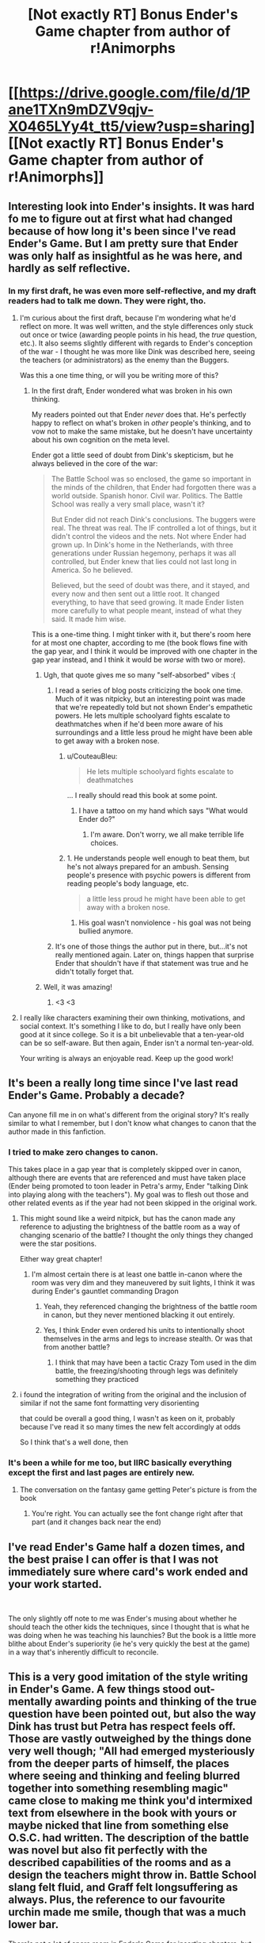 #+TITLE: [Not exactly RT] Bonus Ender's Game chapter from author of r!Animorphs

* [[https://drive.google.com/file/d/1Pane1TXn9mDZV9qjv-X0465LYy4t_tt5/view?usp=sharing][[Not exactly RT] Bonus Ender's Game chapter from author of r!Animorphs]]
:PROPERTIES:
:Author: TK17Studios
:Score: 29
:DateUnix: 1543218815.0
:DateShort: 2018-Nov-26
:END:

** Interesting look into Ender's insights. It was hard fo me to figure out at first what had changed because of how long it's been since I've read Ender's Game. But I am pretty sure that Ender was only half as insightful as he was here, and hardly as self reflective.
:PROPERTIES:
:Author: CopperZirconium
:Score: 10
:DateUnix: 1543255825.0
:DateShort: 2018-Nov-26
:END:

*** In my first draft, he was even more self-reflective, and my draft readers had to talk me down. They were right, tho.
:PROPERTIES:
:Author: TK17Studios
:Score: 8
:DateUnix: 1543256176.0
:DateShort: 2018-Nov-26
:END:

**** I'm curious about the first draft, because I'm wondering what he'd reflect on more. It was well written, and the style differences only stuck out once or twice (awarding people points in his head, the /true/ question, etc.). It also seems slightly different with regards to Ender's conception of the war - I thought he was more like Dink was described here, seeing the teachers (or administrators) as the enemy than the Buggers.

Was this a one time thing, or will you be writing more of this?
:PROPERTIES:
:Author: GeneralExtension
:Score: 7
:DateUnix: 1543349594.0
:DateShort: 2018-Nov-27
:END:

***** In the first draft, Ender wondered what was broken in his own thinking.

My readers pointed out that Ender /never/ does that. He's perfectly happy to reflect on what's broken in /other/ people's thinking, and to vow not to make the same mistake, but he doesn't have uncertainty about his own cognition on the meta level.

Ender got a little seed of doubt from Dink's skepticism, but he always believed in the core of the war:

#+begin_quote
  The Battle School was so enclosed, the game so important in the minds of the children, that Ender had forgotten there was a world outside. Spanish honor. Civil war. Politics. The Battle School was really a very small place, wasn't it?

  But Ender did not reach Dink's conclusions. The buggers were real. The threat was real. The IF controlled a lot of things, but it didn't control the videos and the nets. Not where Ender had grown up. In Dink's home in the Netherlands, with three generations under Russian hegemony, perhaps it was all controlled, but Ender knew that lies could not last long in America. So he believed.

  Believed, but the seed of doubt was there, and it stayed, and every now and then sent out a little root. It changed everything, to have that seed growing. It made Ender listen more carefully to what people meant, instead of what they said. It made him wise.
#+end_quote

This is a one-time thing. I might tinker with it, but there's room here for at most one chapter, according to me (the book flows fine with the gap year, and I think it would be improved with one chapter in the gap year instead, and I think it would be /worse/ with two or more).
:PROPERTIES:
:Author: TK17Studios
:Score: 7
:DateUnix: 1543353542.0
:DateShort: 2018-Nov-28
:END:

****** Ugh, that quote gives me so many "self-absorbed" vibes :(
:PROPERTIES:
:Author: CouteauBleu
:Score: 3
:DateUnix: 1543410889.0
:DateShort: 2018-Nov-28
:END:

******* I read a series of blog posts criticizing the book one time. Much of it was nitpicky, but an interesting point was made that we're repeatedly told but not shown Ender's empathetic powers. He lets multiple schoolyard fights escalate to deathmatches when if he'd been more aware of his surroundings and a little less proud he might have been able to get away with a broken nose.
:PROPERTIES:
:Author: hyphenomicon
:Score: 6
:DateUnix: 1543422514.0
:DateShort: 2018-Nov-28
:END:

******** u/CouteauBleu:
#+begin_quote
  He lets multiple schoolyard fights escalate to deathmatches
#+end_quote

... I really should read this book at some point.
:PROPERTIES:
:Author: CouteauBleu
:Score: 3
:DateUnix: 1543423544.0
:DateShort: 2018-Nov-28
:END:

********* I have a tattoo on my hand which says "What would Ender do?"
:PROPERTIES:
:Author: TK17Studios
:Score: 3
:DateUnix: 1543430733.0
:DateShort: 2018-Nov-28
:END:

********** I'm aware. Don't worry, we all make terrible life choices.
:PROPERTIES:
:Author: CouteauBleu
:Score: 3
:DateUnix: 1543440785.0
:DateShort: 2018-Nov-29
:END:


******** 1. He understands people well enough to beat them, but he's not always prepared for an ambush. Sensing people's presence with psychic powers is different from reading people's body language, etc.

#+begin_quote
  a little less proud he might have been able to get away with a broken nose.
#+end_quote

1. His goal wasn't nonviolence - his goal was not being bullied anymore.
:PROPERTIES:
:Author: GeneralExtension
:Score: 2
:DateUnix: 1543429471.0
:DateShort: 2018-Nov-28
:END:


******* It's one of those things the author put in there, but...it's not really mentioned again. Later on, things happen that surprise Ender that shouldn't have if that statement was true and he didn't totally forget that.
:PROPERTIES:
:Author: GeneralExtension
:Score: 2
:DateUnix: 1543429182.0
:DateShort: 2018-Nov-28
:END:


****** Well, it was amazing!
:PROPERTIES:
:Author: GeneralExtension
:Score: 2
:DateUnix: 1543372041.0
:DateShort: 2018-Nov-28
:END:

******* <3 <3
:PROPERTIES:
:Author: TK17Studios
:Score: 1
:DateUnix: 1543374555.0
:DateShort: 2018-Nov-28
:END:


**** I really like characters examining their own thinking, motivations, and social context. It's something I like to do, but I really have only been good at it since college. So it is a bit unbelievable that a ten-year-old can be so self-aware. But then again, Ender isn't a normal ten-year-old.

Your writing is always an enjoyable read. Keep up the good work!
:PROPERTIES:
:Author: CopperZirconium
:Score: 3
:DateUnix: 1543257520.0
:DateShort: 2018-Nov-26
:END:


** It's been a really long time since I've last read Ender's Game. Probably a decade?

Can anyone fill me in on what's different from the original story? It's really similar to what I remember, but I don't know what changes to canon that the author made in this fanfiction.
:PROPERTIES:
:Author: xamueljones
:Score: 8
:DateUnix: 1543272219.0
:DateShort: 2018-Nov-27
:END:

*** I tried to make zero changes to canon.

This takes place in a gap year that is completely skipped over in canon, although there are events that are referenced and must have taken place (Ender being promoted to toon leader in Petra's army, Ender "talking Dink into playing along with the teachers"). My goal was to flesh out those and other related events as if the year had not been skipped in the original work.
:PROPERTIES:
:Author: TK17Studios
:Score: 11
:DateUnix: 1543284469.0
:DateShort: 2018-Nov-27
:END:

**** This might sound like a weird nitpick, but has the canon made any reference to adjusting the brightness of the battle room as a way of changing scenario of the battle? I thought the only things they changed were the star positions.

Either way great chapter!
:PROPERTIES:
:Author: liquidmetalcobra
:Score: 5
:DateUnix: 1543304066.0
:DateShort: 2018-Nov-27
:END:

***** I'm almost certain there is at least one battle in-canon where the room was very dim and they maneuvered by suit lights, I think it was during Ender's gauntlet commanding Dragon
:PROPERTIES:
:Author: Covane
:Score: 8
:DateUnix: 1543309293.0
:DateShort: 2018-Nov-27
:END:

****** Yeah, they referenced changing the brightness of the battle room in canon, but they never mentioned blacking it out entirely.
:PROPERTIES:
:Author: TK17Studios
:Score: 3
:DateUnix: 1543337469.0
:DateShort: 2018-Nov-27
:END:


****** Yes, I think Ender even ordered his units to intentionally shoot themselves in the arms and legs to increase stealth. Or was that from another battle?
:PROPERTIES:
:Author: NewDarkAgesAhead
:Score: 4
:DateUnix: 1543347583.0
:DateShort: 2018-Nov-27
:END:

******* I think that may have been a tactic Crazy Tom used in the dim battle, the freezing/shooting through legs was definitely something they practiced
:PROPERTIES:
:Author: Covane
:Score: 3
:DateUnix: 1543348068.0
:DateShort: 2018-Nov-27
:END:


**** i found the integration of writing from the original and the inclusion of similar if not the same font formatting very disorienting

that could be overall a good thing, I wasn't as keen on it, probably because I've read it so many times the new felt accordingly at odds

So I think that's a well done, then
:PROPERTIES:
:Author: Covane
:Score: 4
:DateUnix: 1543309652.0
:DateShort: 2018-Nov-27
:END:


*** It's been a while for me too, but IIRC basically everything except the first and last pages are entirely new.
:PROPERTIES:
:Author: notgreat
:Score: 6
:DateUnix: 1543276240.0
:DateShort: 2018-Nov-27
:END:

**** The conversation on the fantasy game getting Peter's picture is from the book
:PROPERTIES:
:Author: Covane
:Score: 4
:DateUnix: 1543309414.0
:DateShort: 2018-Nov-27
:END:

***** You're right. You can actually see the font change right after that part (and it changes back near the end)
:PROPERTIES:
:Author: notgreat
:Score: 3
:DateUnix: 1543328747.0
:DateShort: 2018-Nov-27
:END:


** I've read Ender's Game half a dozen times, and the best praise I can offer is that I was not immediately sure where card's work ended and your work started.

​

The only slightly off note to me was Ender's musing about whether he should teach the other kids the techniques, since I thought that is what he was doing when he was teaching his launchies? But the book is a little more blithe about Ender's superiority (ie he's very quickly the best at the game) in a way that's inherently difficult to reconcile.
:PROPERTIES:
:Author: kleind305
:Score: 6
:DateUnix: 1543339492.0
:DateShort: 2018-Nov-27
:END:


** This is a very good imitation of the style writing in Ender's Game. A few things stood out- mentally awarding points and thinking of the true question have been pointed out, but also the way Dink has trust but Petra has respect feels off. Those are vastly outweighed by the things done very well though; "All had emerged mysteriously from the deeper parts of himself, the places where seeing and thinking and feeling blurred together into something resembling magic" came close to making me think you'd intermixed text from elsewhere in the book with yours or maybe nicked that line from something else O.S.C. had written. The description of the battle was novel but also fit perfectly with the described capabilities of the rooms and as a design the teachers might throw in. Battle School slang felt fluid, and Graff felt longsuffering as always. Plus, the reference to our favourite urchin made me smile, though that was a much lower bar.

There's not a lot of spare room in Ender's Game for inserting chapters, but if you write any more of these I hope you share them!
:PROPERTIES:
:Author: IgneusJotunn
:Score: 6
:DateUnix: 1543422118.0
:DateShort: 2018-Nov-28
:END:

*** <3 <3 <3

I was worried about the slang I invented, and particularly proud of the line that you highlighted, so good news in both cases.
:PROPERTIES:
:Author: TK17Studios
:Score: 1
:DateUnix: 1543430869.0
:DateShort: 2018-Nov-28
:END:


** The bit about trusting intuitions you don't understand was extremely strong.
:PROPERTIES:
:Author: hyphenomicon
:Score: 3
:DateUnix: 1543371333.0
:DateShort: 2018-Nov-28
:END:

*** <3 Thanks. It's always fun to write characters learning things I only learned recently (like in the past five years).
:PROPERTIES:
:Author: TK17Studios
:Score: 1
:DateUnix: 1543482702.0
:DateShort: 2018-Nov-29
:END:


** I understand where you're coming from, but I disagree. I feel as though the book is about how old even young children can be, which is why they speak as if they are much older than they are.
:PROPERTIES:
:Author: mickfanpage
:Score: 1
:DateUnix: 1544395489.0
:DateShort: 2018-Dec-10
:END:
